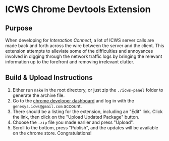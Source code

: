 * ICWS Chrome Devtools Extension
** Purpose
When developing for /Interaction Connect/, a lot of ICWS server calls
are made back and forth across the wire between the server and the
client. This extension attempts to alleviate some of the difficulties
and annoyances involved in digging through the network traffic logs by
bringing the relevant information up to the forefront and removing
irrelevant clutter.
** Build & Upload Instructions
1. Either run =make= in the root directory, or just zip the
   =./icws-panel= folder to generate the archive file.
2. Go to the [[https://chrome.google.com/webstore/developer/dashboard][chrome developer dashboard]] and log in with the
   =genesys.icws@gmail.com= account.
3. There should be a listing for the extension, including an "Edit"
   link. Click the link, then click on the "Upload Updated Package" button.
4. Choose the =.zip= file you made earlier and press "Upload".
5. Scroll to the bottom, press "Publish", and the updates will be
   available on the chrome store. Congratulations!

